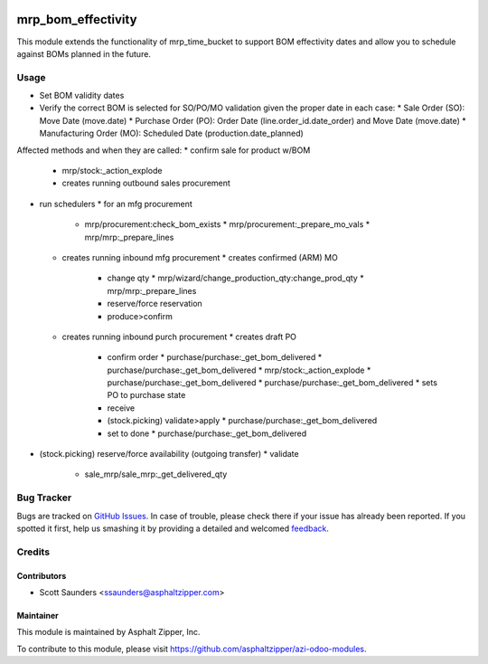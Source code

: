 .. image:: https://img.shields.io/badge/licence-AGPL--3-blue.svg
   :target: http://www.gnu.org/licenses/agpl-3.0-standalone.html
   :alt: License: AGPL-3

===================
mrp_bom_effectivity
===================

This module extends the functionality of mrp_time_bucket to support BOM
effectivity dates and allow you to schedule against BOMs planned in the
future.

Usage
=====

* Set BOM validity dates
* Verify the correct BOM is selected for SO/PO/MO validation given the proper date in each case:
  * Sale Order (SO): Move Date (move.date)
  * Purchase Order (PO): Order Date (line.order_id.date_order) and Move Date (move.date)
  * Manufacturing Order (MO): Scheduled Date (production.date_planned)

Affected methods and when they are called:
* confirm sale for product w/BOM
  * mrp/stock:_action_explode
  * creates running outbound sales procurement
* run schedulers
  * for an mfg procurement
    * mrp/procurement:check_bom_exists
      * mrp/procurement:_prepare_mo_vals
      * mrp/mrp:_prepare_lines
  * creates running inbound mfg procurement
    * creates confirmed (ARM) MO
      * change qty
        * mrp/wizard/change_production_qty:change_prod_qty
        * mrp/mrp:_prepare_lines
      * reserve/force reservation
      * produce>confirm
  * creates running inbound purch procurement
    * creates draft PO
      * confirm order
        * purchase/purchase:_get_bom_delivered
        * purchase/purchase:_get_bom_delivered
        * mrp/stock:_action_explode
        * purchase/purchase:_get_bom_delivered
        * purchase/purchase:_get_bom_delivered
        * sets PO to purchase state
      * receive
      * (stock.picking) validate>apply
        * purchase/purchase:_get_bom_delivered
      * set to done
        * purchase/purchase:_get_bom_delivered
* (stock.picking) reserve/force availability (outgoing transfer)
  * validate
    * sale_mrp/sale_mrp:_get_delivered_qty

Bug Tracker
===========

Bugs are tracked on `GitHub Issues
<https://github.com/asphaltzipper/azi-odoo-modules/issues>`_. In case of trouble, please
check there if your issue has already been reported. If you spotted it first,
help us smashing it by providing a detailed and welcomed `feedback
<https://github.com/asphaltzipper/
azi-odoo-modules/issues/new?body=module:%20
mrp_bom_effectivity%0Aversion:%20
9.0%0A%0A**Steps%20to%20reproduce**%0A-%20...%0A%0A**Current%20behavior**%0A%0A**Expected%20behavior**>`_.

Credits
=======

Contributors
------------

* Scott Saunders <ssaunders@asphaltzipper.com>

Maintainer
----------

.. image:: http://asphaltzipper.com/img/elements/logo.png
   :alt: Asphalt Zipper, Inc.
   :target: http://asphaltzipper.com

This module is maintained by Asphalt Zipper, Inc.

To contribute to this module, please visit https://github.com/asphaltzipper/azi-odoo-modules.
